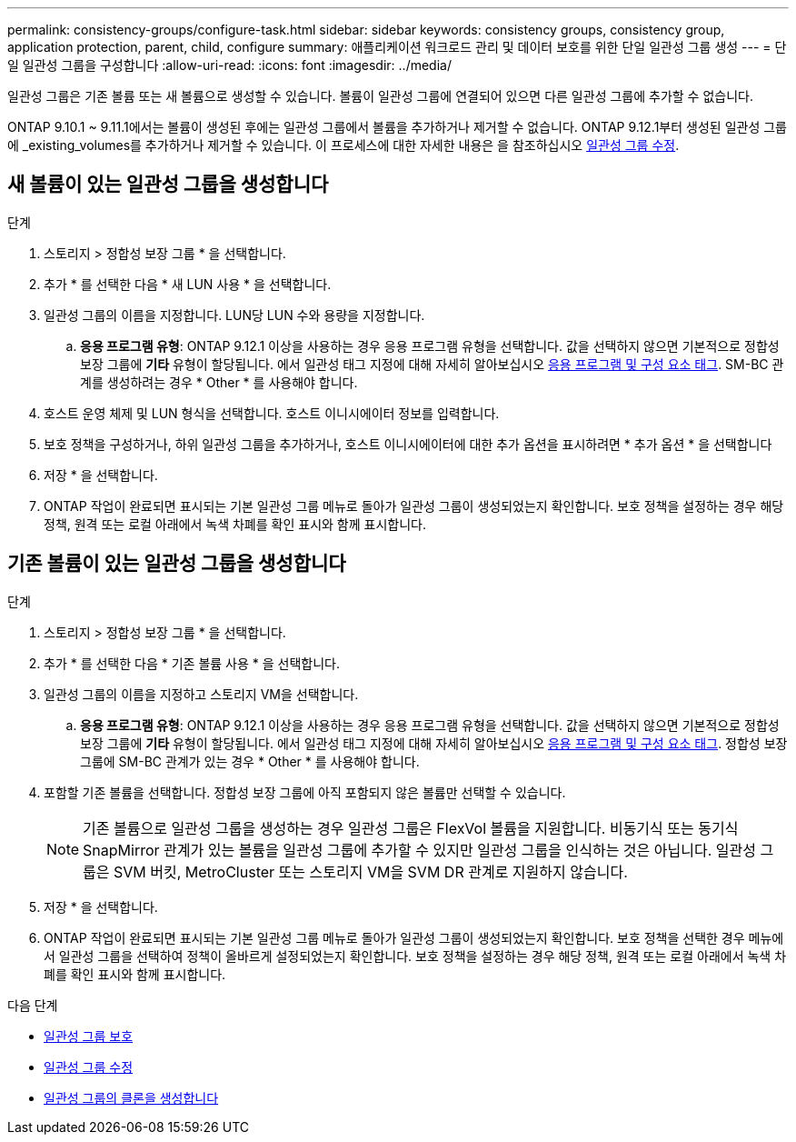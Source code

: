 ---
permalink: consistency-groups/configure-task.html 
sidebar: sidebar 
keywords: consistency groups, consistency group, application protection, parent, child, configure 
summary: 애플리케이션 워크로드 관리 및 데이터 보호를 위한 단일 일관성 그룹 생성 
---
= 단일 일관성 그룹을 구성합니다
:allow-uri-read: 
:icons: font
:imagesdir: ../media/


[role="lead"]
일관성 그룹은 기존 볼륨 또는 새 볼륨으로 생성할 수 있습니다. 볼륨이 일관성 그룹에 연결되어 있으면 다른 일관성 그룹에 추가할 수 없습니다.

ONTAP 9.10.1 ~ 9.11.1에서는 볼륨이 생성된 후에는 일관성 그룹에서 볼륨을 추가하거나 제거할 수 없습니다. ONTAP 9.12.1부터 생성된 일관성 그룹에 _existing_volumes를 추가하거나 제거할 수 있습니다. 이 프로세스에 대한 자세한 내용은 을 참조하십시오 xref:modify-task.html[일관성 그룹 수정].



== 새 볼륨이 있는 일관성 그룹을 생성합니다

.단계
. 스토리지 > 정합성 보장 그룹 * 을 선택합니다.
. 추가 * 를 선택한 다음 * 새 LUN 사용 * 을 선택합니다.
. 일관성 그룹의 이름을 지정합니다. LUN당 LUN 수와 용량을 지정합니다.
+
.. ** 응용 프로그램 유형**: ONTAP 9.12.1 이상을 사용하는 경우 응용 프로그램 유형을 선택합니다. 값을 선택하지 않으면 기본적으로 정합성 보장 그룹에 ** 기타** 유형이 할당됩니다. 에서 일관성 태그 지정에 대해 자세히 알아보십시오 xref:index.html#application-and-component-tags[응용 프로그램 및 구성 요소 태그]. SM-BC 관계를 생성하려는 경우 * Other * 를 사용해야 합니다.


. 호스트 운영 체제 및 LUN 형식을 선택합니다. 호스트 이니시에이터 정보를 입력합니다.
. 보호 정책을 구성하거나, 하위 일관성 그룹을 추가하거나, 호스트 이니시에이터에 대한 추가 옵션을 표시하려면 * 추가 옵션 * 을 선택합니다
. 저장 * 을 선택합니다.
. ONTAP 작업이 완료되면 표시되는 기본 일관성 그룹 메뉴로 돌아가 일관성 그룹이 생성되었는지 확인합니다. 보호 정책을 설정하는 경우 해당 정책, 원격 또는 로컬 아래에서 녹색 차폐를 확인 표시와 함께 표시합니다.




== 기존 볼륨이 있는 일관성 그룹을 생성합니다

.단계
. 스토리지 > 정합성 보장 그룹 * 을 선택합니다.
. 추가 * 를 선택한 다음 * 기존 볼륨 사용 * 을 선택합니다.
. 일관성 그룹의 이름을 지정하고 스토리지 VM을 선택합니다.
+
.. ** 응용 프로그램 유형**: ONTAP 9.12.1 이상을 사용하는 경우 응용 프로그램 유형을 선택합니다. 값을 선택하지 않으면 기본적으로 정합성 보장 그룹에 ** 기타** 유형이 할당됩니다. 에서 일관성 태그 지정에 대해 자세히 알아보십시오 xref:index.html#application-and-component-tags[응용 프로그램 및 구성 요소 태그]. 정합성 보장 그룹에 SM-BC 관계가 있는 경우 * Other * 를 사용해야 합니다.


. 포함할 기존 볼륨을 선택합니다. 정합성 보장 그룹에 아직 포함되지 않은 볼륨만 선택할 수 있습니다.
+

NOTE: 기존 볼륨으로 일관성 그룹을 생성하는 경우 일관성 그룹은 FlexVol 볼륨을 지원합니다. 비동기식 또는 동기식 SnapMirror 관계가 있는 볼륨을 일관성 그룹에 추가할 수 있지만 일관성 그룹을 인식하는 것은 아닙니다. 일관성 그룹은 SVM 버킷, MetroCluster 또는 스토리지 VM을 SVM DR 관계로 지원하지 않습니다.

. 저장 * 을 선택합니다.
. ONTAP 작업이 완료되면 표시되는 기본 일관성 그룹 메뉴로 돌아가 일관성 그룹이 생성되었는지 확인합니다. 보호 정책을 선택한 경우 메뉴에서 일관성 그룹을 선택하여 정책이 올바르게 설정되었는지 확인합니다. 보호 정책을 설정하는 경우 해당 정책, 원격 또는 로컬 아래에서 녹색 차폐를 확인 표시와 함께 표시합니다.


.다음 단계
* xref:protect-task.html[일관성 그룹 보호]
* xref:modify-task.html[일관성 그룹 수정]
* xref:clone-task.html[일관성 그룹의 클론을 생성합니다]

